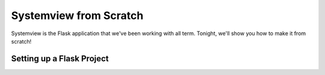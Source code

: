 Systemview from Scratch
=======================

Systemview is the Flask application that we've been working with
all term. Tonight, we'll show you how to make it from scratch!

Setting up a Flask Project
--------------------------


